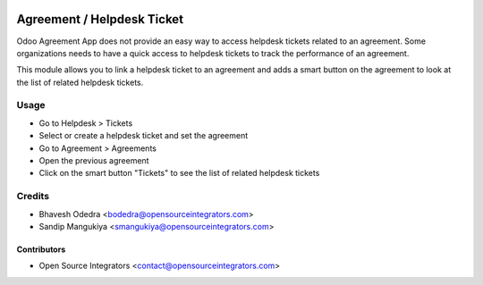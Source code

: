 .. image:: https://img.shields.io/badge/licence-LGPL--3-blue.svg
   :target: http://www.gnu.org/licenses/lgpl-3.0-standalone.html
   :alt: License: LGPL-3

===========================
Agreement / Helpdesk Ticket
===========================

Odoo Agreement App does not provide an easy way to access helpdesk tickets
related to an agreement. Some organizations needs to have a quick access to
helpdesk tickets to track the performance of an agreement.

This module allows you to link a helpdesk ticket to an agreement and adds a
smart button on the agreement to look at the list of related helpdesk tickets.

Usage
=====

* Go to Helpdesk > Tickets
* Select or create a helpdesk ticket and set the agreement
* Go to Agreement > Agreements
* Open the previous agreement
* Click on the smart button "Tickets" to see the list of related helpdesk tickets

Credits
=======

* Bhavesh Odedra <bodedra@opensourceintegrators.com>
* Sandip Mangukiya <smangukiya@opensourceintegrators.com>

Contributors
------------

* Open Source Integrators <contact@opensourceintegrators.com>
